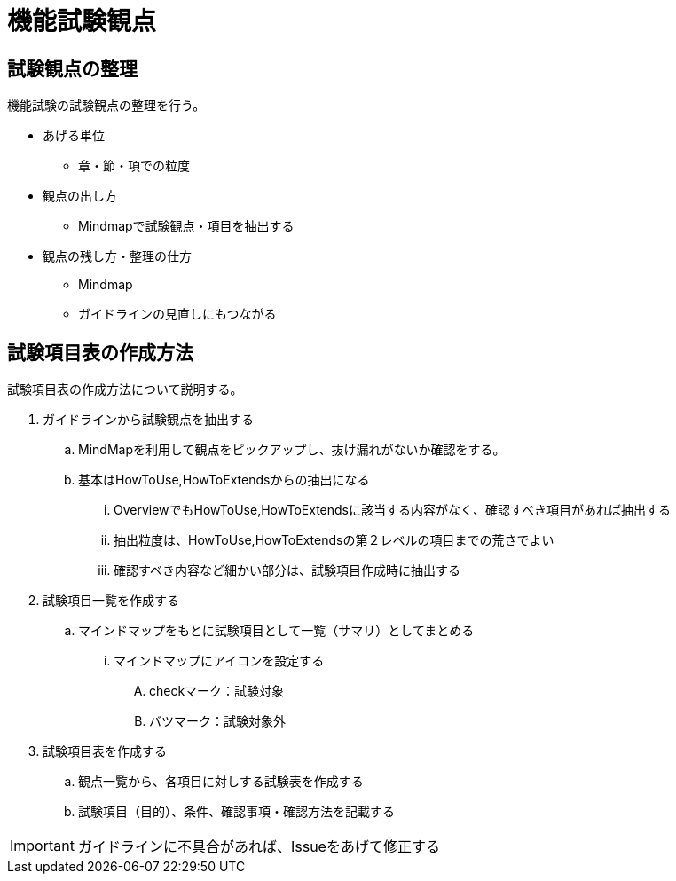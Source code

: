 = 機能試験観点

== 試験観点の整理
機能試験の試験観点の整理を行う。

* あげる単位
** 章・節・項での粒度
* 観点の出し方
** Mindmapで試験観点・項目を抽出する
* 観点の残し方・整理の仕方
** Mindmap
** ガイドラインの見直しにもつながる

== 試験項目表の作成方法
試験項目表の作成方法について説明する。

. ガイドラインから試験観点を抽出する
.. MindMapを利用して観点をピックアップし、抜け漏れがないか確認をする。
.. 基本はHowToUse,HowToExtendsからの抽出になる
... OverviewでもHowToUse,HowToExtendsに該当する内容がなく、確認すべき項目があれば抽出する
... 抽出粒度は、HowToUse,HowToExtendsの第２レベルの項目までの荒さでよい
... 確認すべき内容など細かい部分は、試験項目作成時に抽出する
. 試験項目一覧を作成する
.. マインドマップをもとに試験項目として一覧（サマリ）としてまとめる
... マインドマップにアイコンを設定する
.... checkマーク：試験対象
.... バツマーク：試験対象外
. 試験項目表を作成する
.. 観点一覧から、各項目に対しする試験表を作成する
.. 試験項目（目的）、条件、確認事項・確認方法を記載する

[IMPORTANT]
====
ガイドラインに不具合があれば、Issueをあげて修正する
====
